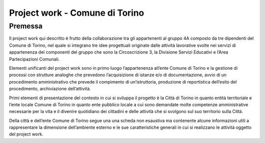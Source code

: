 ###############################
Project work - Comune di Torino
###############################

Premessa
*********

Il project work qui descritto è frutto della collaborazione tra gli appartenenti al gruppo 4A composto da tre dipendenti del Comune di Torino, nel quale si integrano tre idee progettuali originate dalle attività lavorative svolte nei servizi di appartenenza dei componenti del gruppo che sono la Circoscrizione 3, la Divisione Servizi Educativi e l’Area Partecipazioni Comunali. 

Elementi unificanti del project work sono in primo luogo l’appartenenza all’ente Comune di Torino e la gestione di processi con strutture analoghe che prevedono l’acquisizione di istanze e/o di documentazione, avvio di un procedimento amministrativo che prevede il compimento di un’istruttoria, produzione di reportistica dell’esito del procedimento, archiviazione dell’attività. 

Primi elementi di presentazione del contesto in cui si sviluppa il progetto è la Città di Torino in quanto entità territoriale e l’ente locale Comune di Torino in quanto ente pubblico locale a cui sono demandate molte competenze amministrative necessarie per la vita e il divenire quotidiano dei cittadini e delle attività che si svolgono sul suo territorio sulla Città.

Della città e dell’ente Comune di Torino segue una una scheda non esaustiva ma contenente alcune informazioni utili a rappresentare la dimensione dell’ambiente esterno e le sue caratteristiche generali in cui si realizzano le attività oggetto del project work.
